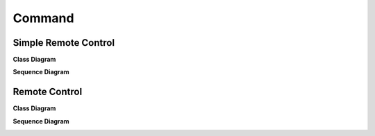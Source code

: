
Command
=======

Simple Remote Control
--------------

**Class Diagram**

.. image:: Remote/Overview_of_Remote.jpg
   :scale: 50 %
   :alt: Class Diagram


**Sequence Diagram**

.. image:: Remote/Remote_Seq.jpg
   :scale: 50 %
   :alt: Sequence Diagram


Remote Control
--------------

**Class Diagram**

.. image:: Remote/Overview_of_Remote.jpg
   :scale: 50 %
   :alt: Class Diagram


**Sequence Diagram**

.. image:: Remote/Remote_Seq.jpg
   :scale: 50 %
   :alt: Sequence Diagram


